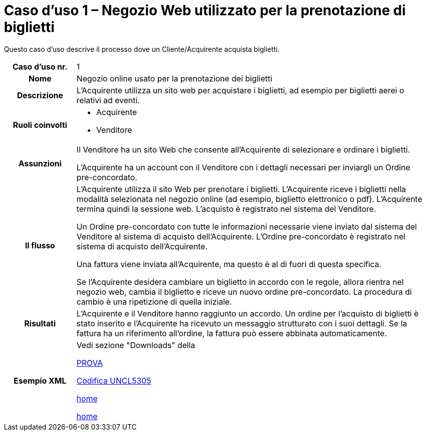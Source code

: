 [[use-case-1-web-store-used-for-booking-tickets]]
= Caso d’uso 1 – Negozio Web utilizzato per la prenotazione di biglietti 

Questo caso d’uso descrive il processo dove un Cliente/Acquirente acquista biglietti. 

[cols="1h,5",]
|====
|Caso d’uso nr.
|1

|Nome 
|Negozio online usato per la prenotazione dei biglietti

|Descrizione 
|L'Acquirente utilizza un sito web per acquistare i biglietti, ad esempio per biglietti aerei o relativi ad eventi.

|Ruoli coinvolti
a| * Acquirente
* Venditore

|Assunzioni 
|Il Venditore ha un sito Web che consente all'Acquirente di selezionare e ordinare i biglietti. +

L'Acquirente ha un account con il Venditore con i dettagli necessari per inviargli un Ordine pre-concordato.


|Il flusso
|L'Acquirente utilizza il sito Web per prenotare i biglietti. L'Acquirente riceve i biglietti nella modalità selezionata nel negozio online (ad esempio, biglietto elettronico o pdf). L'Acquirente termina quindi la sessione web. L'acquisto è registrato nel sistema del Venditore. +

Un Ordine pre-concordato con tutte le informazioni necessarie viene inviato dal sistema del Venditore al sistema di acquisto dell’Acquirente. L’Ordine pre-concordato è registrato nel sistema di acquisto dell’Acquirente. +

Una fattura viene inviata all'Acquirente, ma questo è al di fuori di questa specifica. +

Se l'Acquirente desidera cambiare un biglietto in accordo con le regole, allora  rientra nel negozio web, cambia il biglietto e riceve un nuovo ordine pre-concordato. La procedura di cambio è una ripetizione di quella iniziale.

|Risultati
|L'Acquirente e il Venditore hanno raggiunto un accordo. Un ordine per l’acquisto di biglietti è stato inserito e l'Acquirente ha ricevuto un messaggio strutturato con i suoi dettagli. Se la fattura ha un riferimento all’ordine, la fattura può essere abbinata automaticamente.

|Esempio XML
|Vedi sezione "Downloads" della

https://notier.regione.emilia-romagna.it/docs/[PROVA]

link:xml/ITA/peppol-bis-3/codelist/UNCL5305.xml[Codifica UNCL5305]

link:/[home]

link:../../../../../../[home]

|====
